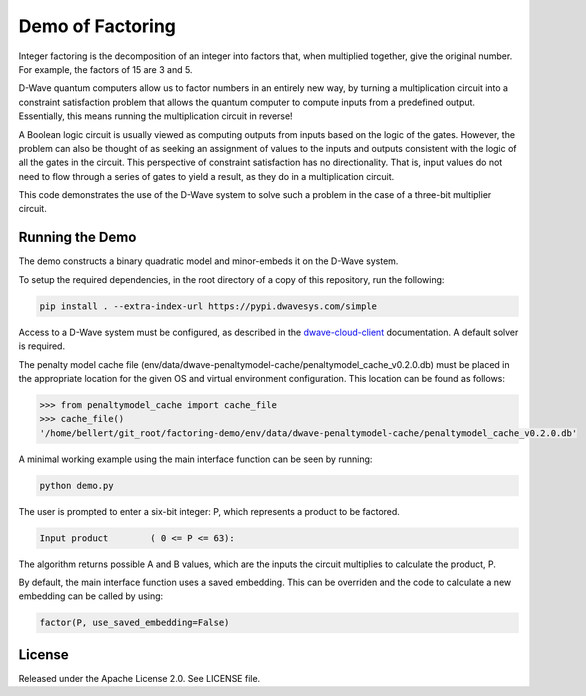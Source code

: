 Demo of Factoring
=================

Integer factoring is the decomposition of an integer into factors that, when multiplied together, give the original
number. For example, the factors of 15 are 3 and 5.

D-Wave quantum computers allow us to factor numbers in an entirely new way, by turning a multiplication circuit into a
constraint satisfaction problem that allows the quantum computer to compute inputs from a predefined output.
Essentially, this means running the multiplication circuit in reverse!

A Boolean logic circuit is usually viewed as computing outputs from inputs based on the logic of the gates.  However,
the problem can also be thought of as seeking an assignment of values to the inputs and outputs consistent with the
logic of all the gates in the circuit.  This perspective of  constraint satisfaction has no directionality. That is,
input values do not need to flow through a series of gates to yield a result, as they do in a multiplication circuit.

This code demonstrates the use of the D-Wave system to solve such a problem in the case of a three-bit multiplier
circuit.

Running the Demo
----------------

The demo constructs a binary quadratic model and minor-embeds it on the D-Wave system.

To setup the required dependencies, in the root directory of a copy of this repository, run the following:

.. code-block:: bash

  pip install . --extra-index-url https://pypi.dwavesys.com/simple

Access to a D-Wave system must be configured, as described in the `dwave-cloud-client`_ documentation. A default solver
is required.

The penalty model cache file (env/data/dwave-penaltymodel-cache/penaltymodel_cache_v0.2.0.db) must be placed in the
appropriate location for the given OS and virtual environment configuration. This location can be found as follows:

.. code-block:: python

  >>> from penaltymodel_cache import cache_file
  >>> cache_file()
  '/home/bellert/git_root/factoring-demo/env/data/dwave-penaltymodel-cache/penaltymodel_cache_v0.2.0.db'

A minimal working example using the main interface function can be seen by running:

.. code-block:: bash

  python demo.py

The user is prompted to enter a six-bit integer: P, which represents a product to be factored.

.. code-block::

  Input product        ( 0 <= P <= 63):

The algorithm returns possible A and B values, which are the inputs the circuit multiplies to calculate the product, P.

By default, the main interface function uses a saved embedding. This can be overriden and the code to calculate a new
embedding can be called by using:

.. code-block:: python

  factor(P, use_saved_embedding=False)

License
-------

Released under the Apache License 2.0. See LICENSE file.

.. _`dwave-cloud-client`: http://dwave-cloud-client.readthedocs.io/en/latest/#module-dwave.cloud.config

